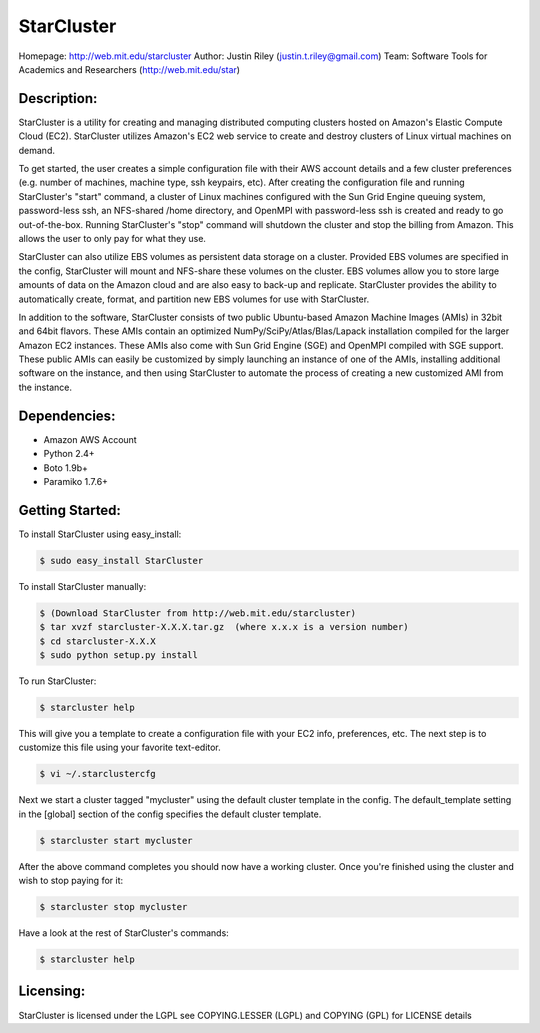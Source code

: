 StarCluster
===========
Homepage: http://web.mit.edu/starcluster
Author: Justin Riley (justin.t.riley@gmail.com)
Team: Software Tools for Academics and Researchers (http://web.mit.edu/star)

Description:
------------
StarCluster is a utility for creating and managing distributed computing clusters 
hosted on Amazon's Elastic Compute Cloud (EC2). StarCluster utilizes Amazon's EC2
web service to create and destroy clusters of Linux virtual machines on demand.

To get started, the user creates a simple configuration file with their AWS account 
details and a few cluster preferences (e.g. number of machines, machine type, ssh 
keypairs, etc). After creating the configuration file and running StarCluster's 
"start" command, a cluster of Linux machines configured with the Sun Grid Engine 
queuing system, password-less ssh, an NFS-shared /home directory, and OpenMPI with 
password-less ssh is created and ready to go out-of-the-box. Running StarCluster's 
"stop" command will shutdown the cluster and stop the billing from Amazon. This 
allows the user to only pay for what they use.

StarCluster can also utilize EBS volumes as persistent data storage on a cluster. 
Provided EBS volumes are specified in the config, StarCluster will mount and 
NFS-share these volumes on the cluster. EBS volumes allow you to store large amounts 
of data on the Amazon cloud and are also easy to back-up and replicate. StarCluster 
provides the ability to automatically create, format, and partition new EBS volumes 
for use with StarCluster.

In addition to the software, StarCluster consists of two public Ubuntu-based Amazon 
Machine Images (AMIs) in 32bit and 64bit flavors. These AMIs contain an optimized 
NumPy/SciPy/Atlas/Blas/Lapack installation compiled for the larger Amazon EC2 
instances. These AMIs also come with Sun Grid Engine (SGE) and OpenMPI compiled with 
SGE support. These public AMIs can easily be customized by simply launching an 
instance of one of the AMIs, installing additional software on the instance, and then 
using StarCluster to automate the process of creating a new customized AMI from the 
instance.

Dependencies:
-------------
* Amazon AWS Account
* Python 2.4+
* Boto 1.9b+
* Paramiko 1.7.6+

Getting Started:
----------------

To install StarCluster using easy_install:

.. code-block:: none

    $ sudo easy_install StarCluster

To install StarCluster manually:

.. code-block:: none

    $ (Download StarCluster from http://web.mit.edu/starcluster)
    $ tar xvzf starcluster-X.X.X.tar.gz  (where x.x.x is a version number)
    $ cd starcluster-X.X.X
    $ sudo python setup.py install

To run StarCluster:

.. code-block:: none

    $ starcluster help
    
This will give you a template to create a configuration file with your EC2 info, preferences, etc.  
The next step is to customize this file using your favorite text-editor.

.. code-block:: none

    $ vi ~/.starclustercfg  

Next we start a cluster tagged "mycluster" using the default cluster template in the config.
The default_template setting in the [global] section of the config specifies the default cluster template.

.. code-block:: none

    $ starcluster start mycluster 

After the above command completes you should now have a working cluster. Once you're finished using the 
cluster and wish to stop paying for it:

.. code-block:: none

    $ starcluster stop mycluster 

Have a look at the rest of StarCluster's commands:

.. code-block:: none

    $ starcluster help

Licensing:
----------
StarCluster is licensed under the LGPL
see COPYING.LESSER (LGPL) and COPYING (GPL) for LICENSE details
